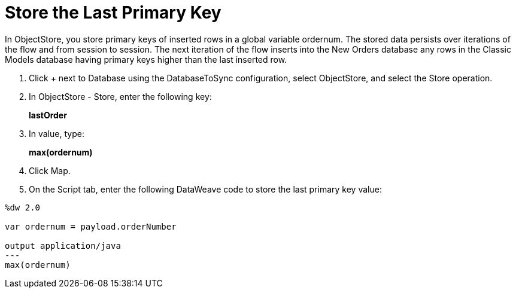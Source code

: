 = Store the Last Primary Key

In ObjectStore, you store primary keys of inserted rows in a global variable ordernum. The stored data persists over iterations of the flow and from session to session. The next iteration of the flow inserts into the New Orders database any rows in the Classic Models database having primary keys higher than the last inserted row.

. Click + next to Database using the DatabaseToSync configuration, select ObjectStore, and select the Store operation.
. In ObjectStore - Store, enter the following key: 
+
*lastOrder*
+
. In value, type:
+ 
*max(ordernum)*
+
. Click Map.
. On the Script tab, enter the following DataWeave code to store the last primary key value:
----
%dw 2.0

var ordernum = payload.orderNumber

output application/java
---
max(ordernum)
----